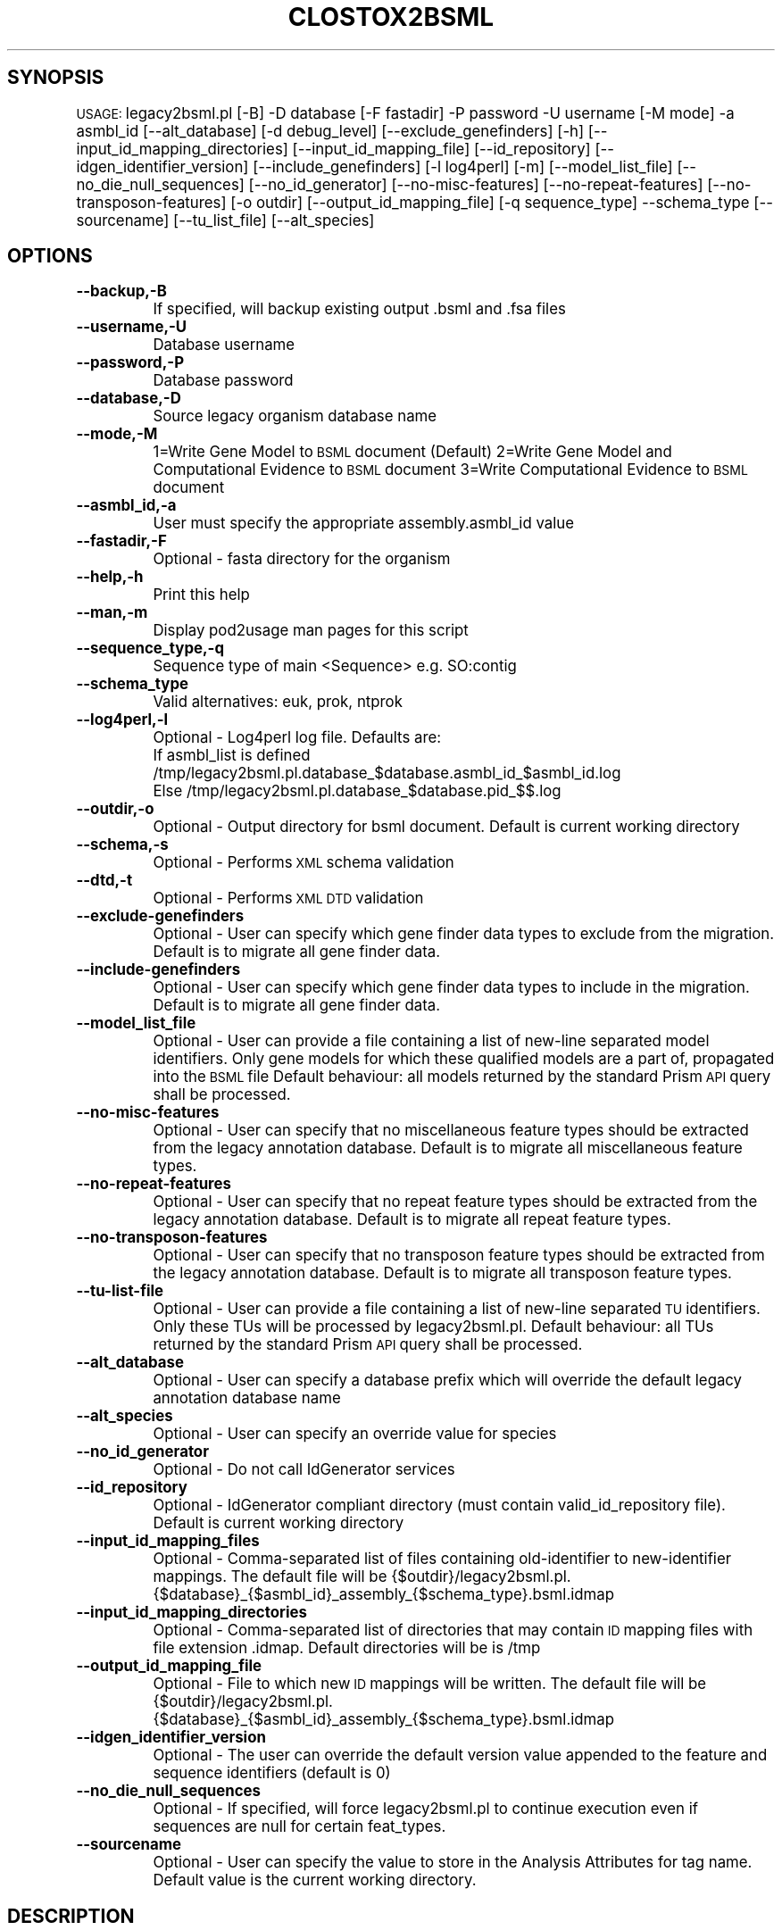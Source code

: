 .\" Automatically generated by Pod::Man v1.37, Pod::Parser v1.32
.\"
.\" Standard preamble:
.\" ========================================================================
.de Sh \" Subsection heading
.br
.if t .Sp
.ne 5
.PP
\fB\\$1\fR
.PP
..
.de Sp \" Vertical space (when we can't use .PP)
.if t .sp .5v
.if n .sp
..
.de Vb \" Begin verbatim text
.ft CW
.nf
.ne \\$1
..
.de Ve \" End verbatim text
.ft R
.fi
..
.\" Set up some character translations and predefined strings.  \*(-- will
.\" give an unbreakable dash, \*(PI will give pi, \*(L" will give a left
.\" double quote, and \*(R" will give a right double quote.  | will give a
.\" real vertical bar.  \*(C+ will give a nicer C++.  Capital omega is used to
.\" do unbreakable dashes and therefore won't be available.  \*(C` and \*(C'
.\" expand to `' in nroff, nothing in troff, for use with C<>.
.tr \(*W-|\(bv\*(Tr
.ds C+ C\v'-.1v'\h'-1p'\s-2+\h'-1p'+\s0\v'.1v'\h'-1p'
.ie n \{\
.    ds -- \(*W-
.    ds PI pi
.    if (\n(.H=4u)&(1m=24u) .ds -- \(*W\h'-12u'\(*W\h'-12u'-\" diablo 10 pitch
.    if (\n(.H=4u)&(1m=20u) .ds -- \(*W\h'-12u'\(*W\h'-8u'-\"  diablo 12 pitch
.    ds L" ""
.    ds R" ""
.    ds C` ""
.    ds C' ""
'br\}
.el\{\
.    ds -- \|\(em\|
.    ds PI \(*p
.    ds L" ``
.    ds R" ''
'br\}
.\"
.\" If the F register is turned on, we'll generate index entries on stderr for
.\" titles (.TH), headers (.SH), subsections (.Sh), items (.Ip), and index
.\" entries marked with X<> in POD.  Of course, you'll have to process the
.\" output yourself in some meaningful fashion.
.if \nF \{\
.    de IX
.    tm Index:\\$1\t\\n%\t"\\$2"
..
.    nr % 0
.    rr F
.\}
.\"
.\" For nroff, turn off justification.  Always turn off hyphenation; it makes
.\" way too many mistakes in technical documents.
.hy 0
.if n .na
.\"
.\" Accent mark definitions (@(#)ms.acc 1.5 88/02/08 SMI; from UCB 4.2).
.\" Fear.  Run.  Save yourself.  No user-serviceable parts.
.    \" fudge factors for nroff and troff
.if n \{\
.    ds #H 0
.    ds #V .8m
.    ds #F .3m
.    ds #[ \f1
.    ds #] \fP
.\}
.if t \{\
.    ds #H ((1u-(\\\\n(.fu%2u))*.13m)
.    ds #V .6m
.    ds #F 0
.    ds #[ \&
.    ds #] \&
.\}
.    \" simple accents for nroff and troff
.if n \{\
.    ds ' \&
.    ds ` \&
.    ds ^ \&
.    ds , \&
.    ds ~ ~
.    ds /
.\}
.if t \{\
.    ds ' \\k:\h'-(\\n(.wu*8/10-\*(#H)'\'\h"|\\n:u"
.    ds ` \\k:\h'-(\\n(.wu*8/10-\*(#H)'\`\h'|\\n:u'
.    ds ^ \\k:\h'-(\\n(.wu*10/11-\*(#H)'^\h'|\\n:u'
.    ds , \\k:\h'-(\\n(.wu*8/10)',\h'|\\n:u'
.    ds ~ \\k:\h'-(\\n(.wu-\*(#H-.1m)'~\h'|\\n:u'
.    ds / \\k:\h'-(\\n(.wu*8/10-\*(#H)'\z\(sl\h'|\\n:u'
.\}
.    \" troff and (daisy-wheel) nroff accents
.ds : \\k:\h'-(\\n(.wu*8/10-\*(#H+.1m+\*(#F)'\v'-\*(#V'\z.\h'.2m+\*(#F'.\h'|\\n:u'\v'\*(#V'
.ds 8 \h'\*(#H'\(*b\h'-\*(#H'
.ds o \\k:\h'-(\\n(.wu+\w'\(de'u-\*(#H)/2u'\v'-.3n'\*(#[\z\(de\v'.3n'\h'|\\n:u'\*(#]
.ds d- \h'\*(#H'\(pd\h'-\w'~'u'\v'-.25m'\f2\(hy\fP\v'.25m'\h'-\*(#H'
.ds D- D\\k:\h'-\w'D'u'\v'-.11m'\z\(hy\v'.11m'\h'|\\n:u'
.ds th \*(#[\v'.3m'\s+1I\s-1\v'-.3m'\h'-(\w'I'u*2/3)'\s-1o\s+1\*(#]
.ds Th \*(#[\s+2I\s-2\h'-\w'I'u*3/5'\v'-.3m'o\v'.3m'\*(#]
.ds ae a\h'-(\w'a'u*4/10)'e
.ds Ae A\h'-(\w'A'u*4/10)'E
.    \" corrections for vroff
.if v .ds ~ \\k:\h'-(\\n(.wu*9/10-\*(#H)'\s-2\u~\d\s+2\h'|\\n:u'
.if v .ds ^ \\k:\h'-(\\n(.wu*10/11-\*(#H)'\v'-.4m'^\v'.4m'\h'|\\n:u'
.    \" for low resolution devices (crt and lpr)
.if \n(.H>23 .if \n(.V>19 \
\{\
.    ds : e
.    ds 8 ss
.    ds o a
.    ds d- d\h'-1'\(ga
.    ds D- D\h'-1'\(hy
.    ds th \o'bp'
.    ds Th \o'LP'
.    ds ae ae
.    ds Ae AE
.\}
.rm #[ #] #H #V #F C
.\" ========================================================================
.\"
.IX Title "CLOSTOX2BSML 1"
.TH CLOSTOX2BSML 1 "2007-09-22" "perl v5.8.8" "User Contributed Perl Documentation"
.SH "SYNOPSIS"
.IX Header "SYNOPSIS"
\&\s-1USAGE:\s0  legacy2bsml.pl [\-B] \-D database [\-F fastadir] \-P password \-U username [\-M mode] \-a asmbl_id [\-\-alt_database] [\-d debug_level] [\-\-exclude_genefinders] [\-h] [\-\-input_id_mapping_directories]  [\-\-input_id_mapping_file] [\-\-id_repository] [\-\-idgen_identifier_version] [\-\-include_genefinders] [\-l log4perl] [\-m] [\-\-model_list_file] [\-\-no_die_null_sequences] [\-\-no_id_generator] [\-\-no\-misc\-features] [\-\-no\-repeat\-features] [\-\-no\-transposon\-features] [\-o outdir]  [\-\-output_id_mapping_file] [\-q sequence_type] \-\-schema_type [\-\-sourcename] [\-\-tu_list_file] [\-\-alt_species]
.SH "OPTIONS"
.IX Header "OPTIONS"
.IP "\fB\-\-backup,\-B\fR" 8
.IX Item "--backup,-B"
If specified, will backup existing output .bsml and .fsa files
.IP "\fB\-\-username,\-U\fR" 8
.IX Item "--username,-U"
Database username
.IP "\fB\-\-password,\-P\fR" 8
.IX Item "--password,-P"
Database password
.IP "\fB\-\-database,\-D\fR" 8
.IX Item "--database,-D"
Source legacy organism database name
.IP "\fB\-\-mode,\-M\fR" 8
.IX Item "--mode,-M"
1=Write Gene Model to \s-1BSML\s0 document  (Default)
2=Write Gene Model and Computational Evidence to \s-1BSML\s0 document
3=Write Computational Evidence to \s-1BSML\s0 document
.IP "\fB\-\-asmbl_id,\-a\fR" 8
.IX Item "--asmbl_id,-a"
User must specify the appropriate assembly.asmbl_id value
.IP "\fB\-\-fastadir,\-F\fR" 8
.IX Item "--fastadir,-F"
Optional  \- fasta directory for the organism
.IP "\fB\-\-help,\-h\fR" 8
.IX Item "--help,-h"
Print this help
.IP "\fB\-\-man,\-m\fR" 8
.IX Item "--man,-m"
Display pod2usage man pages for this script
.IP "\fB\-\-sequence_type,\-q\fR" 8
.IX Item "--sequence_type,-q"
Sequence type of main <Sequence> e.g. SO:contig
.IP "\fB\-\-schema_type\fR" 8
.IX Item "--schema_type"
Valid alternatives: euk, prok, ntprok
.IP "\fB\-\-log4perl,\-l\fR" 8
.IX Item "--log4perl,-l"
Optional \- Log4perl log file.  Defaults are:
           If asmbl_list is defined /tmp/legacy2bsml.pl.database_$database.asmbl_id_$asmbl_id.log
           Else /tmp/legacy2bsml.pl.database_$database.pid_$$.log
.IP "\fB\-\-outdir,\-o\fR" 8
.IX Item "--outdir,-o"
Optional \- Output directory for bsml document.  Default is current working directory
.IP "\fB\-\-schema,\-s\fR" 8
.IX Item "--schema,-s"
Optional \- Performs \s-1XML\s0 schema validation
.IP "\fB\-\-dtd,\-t\fR" 8
.IX Item "--dtd,-t"
Optional \- Performs \s-1XML\s0 \s-1DTD\s0 validation
.IP "\fB\-\-exclude\-genefinders\fR" 8
.IX Item "--exclude-genefinders"
Optional \- User can specify which gene finder data types to exclude from the migration.  Default is to migrate all gene finder data.
.IP "\fB\-\-include\-genefinders\fR" 8
.IX Item "--include-genefinders"
Optional \- User can specify which gene finder data types to include in the migration.  Default is to migrate all gene finder data.
.IP "\fB\-\-model_list_file\fR" 8
.IX Item "--model_list_file"
Optional \- User can provide a file containing a list of new-line separated model identifiers.  Only gene models for which these qualified models are a part of, propagated into the \s-1BSML\s0 file  Default behaviour: all models returned by the standard Prism \s-1API\s0 query shall be processed.
.IP "\fB\-\-no\-misc\-features\fR" 8
.IX Item "--no-misc-features"
Optional \- User can specify that no miscellaneous feature types should be extracted from the legacy annotation database.  Default is to migrate all miscellaneous feature types.
.IP "\fB\-\-no\-repeat\-features\fR" 8
.IX Item "--no-repeat-features"
Optional \- User can specify that no repeat feature types should be extracted from the legacy annotation database.  Default is to migrate all repeat feature types.
.IP "\fB\-\-no\-transposon\-features\fR" 8
.IX Item "--no-transposon-features"
Optional \- User can specify that no transposon feature types should be extracted from the legacy annotation database.  Default is to migrate all transposon feature types.
.IP "\fB\-\-tu\-list\-file\fR" 8
.IX Item "--tu-list-file"
Optional \- User can provide a file containing a list of new-line separated \s-1TU\s0 identifiers.  Only these TUs will be processed by legacy2bsml.pl.  Default behaviour: all TUs returned by the standard Prism \s-1API\s0 query shall be processed.
.IP "\fB\-\-alt_database\fR" 8
.IX Item "--alt_database"
Optional \- User can specify a database prefix which will override the default legacy annotation database name
.IP "\fB\-\-alt_species\fR" 8
.IX Item "--alt_species"
Optional \- User can specify an override value for species
.IP "\fB\-\-no_id_generator\fR" 8
.IX Item "--no_id_generator"
Optional \- Do not call IdGenerator services
.IP "\fB\-\-id_repository\fR" 8
.IX Item "--id_repository"
Optional \- IdGenerator compliant directory (must contain valid_id_repository file).  Default is current working directory
.IP "\fB\-\-input_id_mapping_files\fR" 8
.IX Item "--input_id_mapping_files"
Optional \- Comma-separated list of files containing old-identifier to new-identifier mappings.  The default file will be {$outdir}/legacy2bsml.pl.{$database}_{$asmbl_id}_assembly_{$schema_type}.bsml.idmap
.IP "\fB\-\-input_id_mapping_directories\fR" 8
.IX Item "--input_id_mapping_directories"
Optional \- Comma-separated list of directories that may contain \s-1ID\s0 mapping files with file extension .idmap.  Default directories will be is /tmp
.IP "\fB\-\-output_id_mapping_file\fR" 8
.IX Item "--output_id_mapping_file"
Optional \- File to which new \s-1ID\s0 mappings will be written.  The default file will be {$outdir}/legacy2bsml.pl.{$database}_{$asmbl_id}_assembly_{$schema_type}.bsml.idmap
.IP "\fB\-\-idgen_identifier_version\fR" 8
.IX Item "--idgen_identifier_version"
Optional \- The user can override the default version value appended to the feature and sequence identifiers (default is 0)
.IP "\fB\-\-no_die_null_sequences\fR" 8
.IX Item "--no_die_null_sequences"
Optional \- If specified, will force legacy2bsml.pl to continue execution even if sequences are null for certain feat_types.
.IP "\fB\-\-sourcename\fR" 8
.IX Item "--sourcename"
Optional \- User can specify the value to store in the Analysis Attributes for tag name.  Default value is the current working directory.
.SH "DESCRIPTION"
.IX Header "DESCRIPTION"
legacy2bsml.pl \- Migrates Euk legacy datasets to Chado schema
.SH "CONTACT"
.IX Header "CONTACT"
Jay Sundaram (sundaram@tigr.org)
